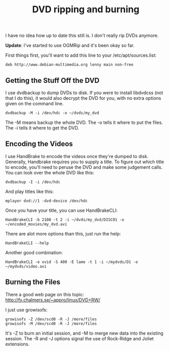 :PROPERTIES:
:ID:       17dd76c7-3232-484c-9051-ae5ee4b9289d
:END:
#+title: DVD ripping and burning

I have no idea how up to date this still is.  I don't really rip DVDs
anymore.

*Update*: I've started to use OGMRip and it's been okay so far.

First things first, you'll want to add this line to your
/etc/apt/sources.list:

#+begin_src 
deb http://www.debian-multimedia.org lenny main non-free
#+end_src

** Getting the Stuff Off the DVD

I use dvdbackup to dump DVDs to disk.  If you were to install libdvdcss (not
that I do this), it would also decrypt the DVD for you, with no extra
options given on the command line.

#+begin_src 
dvdbackup -M -i /dev/hdc -o ~/dvds/my_dvd
#+end_src

The -M means backup the whole DVD.  The -o tells it where to put the files.
The -i tells it where to get the DVD.

** Encoding the Videos

I use HandBrake to encode the videos once they're dumped to disk.
Generally, Handbrake requires you to supply a title.  To figure out which
title to encode, you'll need to peruse the DVD and make some judgement
calls.  You can look over the whole DVD like this:

#+begin_src 
dvdbackup -I -i /dev/hdc
#+end_src

And play titles like this:

#+begin_src 
mplayer dvd://1 -dvd-device /dev/hdc
#+end_src

Once you have your title, you can use HandBrakeCLI:

#+begin_src 
HandBrakeCLI -b 2100 -t 2 -i ~/dvds/my_dvd/DISC01 -o ~/encoded_movies/my_dvd.avi
#+end_src

There are alot more options than this, just run the help:

#+begin_src
HandBrakeCLI --help
#+end_src

Another good combination:

#+begin_src 
HandBrakeCLI -e xvid -S 400 -E lame -t 1 -i ~/mydvds/D1 -o ~/mydvds/video.avi
#+end_src

** Burning the Files

There a good web page on this topic:
http://fy.chalmers.se/~appro/linux/DVD+RW/

I just use growisofs:

#+begin_src 
growisofs -Z /dev/scd0 -R -J /more/files
growisofs -M /dev/scd0 -R -J /more/files
#+end_src

It's -Z to burn an initial session, and -M to merge new data into the
existing session.  The -R and -J options signal the use of Rock-Ridge and
Joliet extensions.
